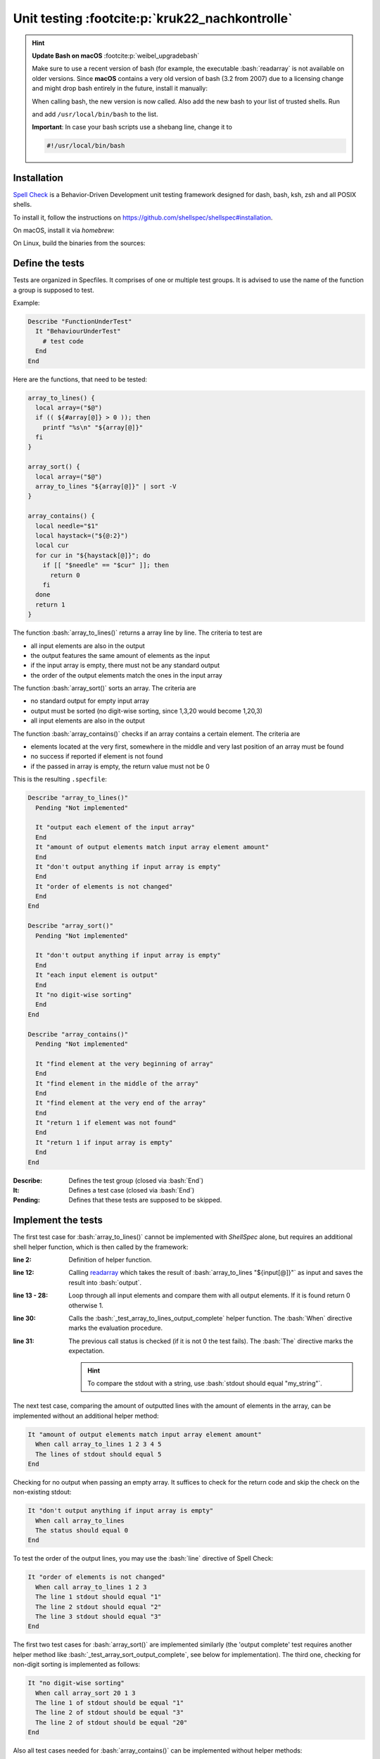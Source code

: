 Unit testing :footcite:p:`kruk22_nachkontrolle`
===============================================

.. hint::

    **Update Bash on macOS** :footcite:p:`weibel_upgradebash`

    Make sure to use a recent version of bash (for example, the executable
    :bash:`readarray` is not available on older versions. Since **macOS** contains
    a very old version of bash (3.2 from 2007) due to a licensing change and
    might drop bash entirely in the future, install it manually:

    .. prompt:: bash

        brew install bash

    When calling bash, the new version is now called. Also add the new bash to your
    list of trusted shells. Run

    .. prompt:: bash

        sudo nano /etc/shells

    and add ``/usr/local/bin/bash`` to the list.

    **Important**: In case your bash scripts use a shebang line, change it to

    .. code-block:: bash

        #!/usr/local/bin/bash

Installation
------------
`Spell Check`_ is a Behavior-Driven Development unit testing framework designed
for dash, bash, ksh, zsh and all POSIX shells.

To install it, follow the instructions on https://github.com/shellspec/shellspec#installation.

On macOS, install it via *homebrew*:

.. prompt:: bash

    brew tap shellspec/shellspec
    brew install shellspec

On Linux, build the binaries from the sources:

.. prompt:: bash

    git clone https://github.com/shellspec/shellspec
    cd spellcheck
    sudo make install

.. _Spell Check: https://github.com/shellspec/shellspec

Define the tests
----------------
Tests are organized in Specfiles. It comprises of one or multiple test groups.
It is advised to use the name of the function a group is supposed to test.

Example:

.. code-block:: bash

    Describe "FunctionUnderTest"
      It "BehaviourUnderTest"
        # test code
      End
    End

Here are the functions, that need to be tested:

.. code-block:: bash

    array_to_lines() {
      local array=("$@")
      if (( ${#array[@]} > 0 )); then
        printf "%s\n" "${array[@]}"
      fi
    }

    array_sort() {
      local array=("$@")
      array_to_lines "${array[@]}" | sort -V
    }

    array_contains() {
      local needle="$1"
      local haystack=("${@:2}")
      local cur
      for cur in "${haystack[@]}"; do
        if [[ "$needle" == "$cur" ]]; then
          return 0
        fi
      done
      return 1
    }

The function :bash:`array_to_lines()` returns a array line by line. The criteria to
test are

* all input elements are also in the output
* the output features the same amount of elements as the input
* if the input array is empty, there must not be any standard output
* the order of the output elements match the ones in the input array

The function :bash:`array_sort()` sorts an array. The criteria are

* no standard output for empty input array
* output must be sorted (no digit-wise sorting, since 1,3,20 would become 1,20,3)
* all input elements are also in the output

The function :bash:`array_contains()` checks if an array contains a certain element.
The criteria are

* elements located at the very first, somewhere in the middle and very last position
  of an array must be found
* no success if reported if element is not found
* if the passed in array is empty, the return value must not be 0

This is the resulting ``.specfile``:

.. code-block:: bash

    Describe "array_to_lines()"
      Pending "Not implemented"

      It "output each element of the input array"
      End
      It "amount of output elements match input array element amount"
      End
      It "don't output anything if input array is empty"
      End
      It "order of elements is not changed"
      End
    End

    Describe "array_sort()"
      Pending "Not implemented"

      It "don't output anything if input array is empty"
      End
      It "each input element is output"
      End
      It "no digit-wise sorting"
      End
    End

    Describe "array_contains()"
      Pending "Not implemented"

      It "find element at the very beginning of array"
      End
      It "find element in the middle of the array"
      End
      It "find element at the very end of the array"
      End
      It "return 1 if element was not found"
      End
      It "return 1 if input array is empty"
      End
    End

:Describe:
    Defines the test group (closed via :bash:`End`)

:It:
    Defines a test case (closed via :bash:`End`)

:Pending:
    Defines that these tests are supposed to be skipped.

Implement the tests
-------------------
The first test case for :bash:`array_to_lines()` cannot be implemented with
*ShellSpec* alone, but requires an additional shell helper function, which is
then called by the framework:

.. code-block:: bash
    :linenos:

    It "output each element of the input array"
      _test_array_to_lines_output_complete() {
        local input
        local output
        local input_element
        input=(
          0 1 2 3 4 5 6 7
          "" " " "-" "--"
          "a" "b" "c" "d"
        )
        ausgabe=()
        readarray -t output < <(array_to_lines "${input[@]}")
        for input_element in "${input[@]}"; do
          local -i is_in_output
          local output_element
          is_in_output=0
            for output_element in "${output[@]}"; do
              if [[ "$input_element" == "$output_element" ]]; then
                is_in_output=1
                break
              fi
            done

            if (( is_in_output == 0 )); then
              return 1
            fi
        done
        return 0
    }
    When call _test_array_to_lines_output_complete
    The status should equal 0
    End

:line 2:
    Definition of helper function.

:line 12:
    Calling `readarray`_ which takes the result of :bash:`array_to_lines "${input[@]}"`
    as input and saves the result into :bash:`output`.

:line 13 - 28:
    Loop through all input elements and compare them with all output elements.
    If it is found return 0 otherwise 1.

:line 30:
    Calls the :bash:`_test_array_to_lines_output_complete` helper function.
    The :bash:`When` directive marks the evaluation procedure.

:line 31:
    The previous call status is checked (if it is not 0 the test fails).
    The :bash:`The` directive marks the expectation.

    .. hint::

        To compare the stdout with a string, use :bash:`stdout should equal "my_string"`.

The next test case, comparing the amount of outputted lines with the amount of
elements in the array, can be implemented without an additional helper method:

.. code-block:: bash

    It "amount of output elements match input array element amount"
      When call array_to_lines 1 2 3 4 5
      The lines of stdout should equal 5
    End

Checking for no output when passing an empty array. It suffices to check for the
return code and skip the check on the non-existing stdout:

.. code-block:: bash

    It "don't output anything if input array is empty"
      When call array_to_lines
      The status should equal 0
    End

To test the order of the output lines, you may use the :bash:`line` directive
of Spell Check:

.. code-block:: bash

    It "order of elements is not changed"
      When call array_to_lines 1 2 3
      The line 1 stdout should equal "1"
      The line 2 stdout should equal "2"
      The line 3 stdout should equal "3"
    End

The first two test cases for :bash:`array_sort()` are implemented similarly (the
'output complete' test requires another helper method like :bash:`_test_array_sort_output_complete`,
see below for implementation).
The third one, checking for non-digit sorting is implemented as follows:

.. code-block:: bash

    It "no digit-wise sorting"
      When call array_sort 20 1 3
      The line 1 of stdout should be equal "1"
      The line 2 of stdout should be equal "3"
      The line 2 of stdout should be equal "20"
    End

Also all test cases needed for :bash:`array_contains()` can be implemented
without helper methods:

.. code-block:: bash

    Describe "array_contains()"
      It "find element at the very beginning of array"
        When call array_contains "1" "1" "2" "3"
        The status should equal 0
      End
      It "find element in the middle of the array"
        When call array_contains "2" "1" "2" "3"
        The status should equal 0
      End
      It "find element at the very end of the array"
        When call array_contains "3" "1" "2" "3"
        The status should equal 0
      End
      It "return 1 if element was not found"
        When call array_contains "0" "1" "2" "3"
        The status should equal 1
      End
      It "return 1 if input array is empty"
        When call array_contains "0"
        The status should equal 1
      End
    End

.. _readarray: https://helpmanual.io/builtin/readarray/

Execute the tests
-----------------
As the methods under test are defined outside of the ``.specfile`` the module
framework including the array module must be loaded into it. As specfiles support
regular shell expressions, an :bash:`include` statement before the first
test group is sufficient. An error handling for that is not required as
Shell-Check will report to us in case of errors:

.. code-block:: bash

    . bms.sh
    include "array"

    Describe "array_to_lines()"
      It "output each element of the input array"
        It "output each element of the input array"
            local input
            local output
            local input_element

            input=(
                0 1 2 3 4 5 6 7
                "" " " "-" "--"
                "a" "b" "c" "d"
            )
            output=()

            readarray -t output < <(array_to_lines "${input[@]}")

            for input_element in "${input[@]}"; do
                local -i is_in_output
                local output_element

                is_in_output=0
                for output_element in "${output[@]}"; do
                    if [[ "$input_element" == "$output_element" ]]; then
                        is_in_output=1
                        break
                    fi
                done

                if (( is_in_output == 0 )); then
                    return 1
                fi
            done

            return 0
        }

        When call _test_array_to_lines_output_complete
        The status should equal 0
      End

      It "amount of output elements match input array element amount"
        When call array_to_lines 1 2 3 4 5
        The lines of stdout should equal 5
      End

      It "don't output anything if input array is empty"
        When call array_to_lines
        The status should equal 0
      End

      It "order of elements is not changed"
        When call array_to_lines 1 2 3
        The line 1 of stdout should equal "1"
        The line 2 of stdout should equal "2"
        The line 3 of stdout should equal "3"
      End
    End

    Describe "array_sort()"
      It "don't output anything if input array is empty"
        When call array_to_lines
        The status should equal 0
      End

      It "each input element is output"
        _test_array_sort_output_complete() {
            local input
            local output
            local input_element

            input=(
                0 1 2 3 4 5 6 7
                "" " " "-" "--"
                "a" "b" "c" "d"
            )
            output=()

            readarray -t output < <(array_sort "${input[@]}")

            for input_element in "${input[@]}"; do
                local -i is_in_output
                local output_element

                is_in_output=0
                for output_element in "${output[@]}"; do
                    if [[ "$input_element" == "$output_element" ]]; then
                        is_in_output=1
                        break
                    fi
                done

                if (( is_in_output == 0 )); then
                    return 1
                fi
            done

            return 0
        }

        When call _test_array_sort_output_complete
        The status should equal 0
      End

      It "no digit-wise sorting"
        When call array_sort 20 1 3
        The line 1 of stdout should equal "1"
        The line 2 of stdout should equal "3"
        The line 3 of stdout should equal "20"
      End
    End

    Describe "array_contains()"
      It "find element at the very beginning of array"
        When call array_contains "1" "1" "2" "3"
        The status should equal 0
      End

      It "find element in the middle of the array"
        When call array_contains "2" "1" "2" "3"
        The status should equal 0
      End

      It "find element at the very end of the array"
        When call array_contains "3" "1" "2" "3"
        The status should equal 0
      End

      It "return 1 if element was not found"
        When call array_contains "0" "1" "2" "3"
        The status should equal 1
      End

      It "return 1 if input array is empty"
        When call array_contains "0"
        The status should equal 1
      End
    End

You may save the upper code in ``array_spec.sh`` and execute it via:

.. prompt:: bash

    shellcheck --shell bash --format documentation array_spec.sh

This executes the tests and produces a test run documentation. Lastly, save
the ``array_spec.sh`` under ``/usr/local/share/bms/test/``.

Parameterized Tests
-------------------
Definition
``````````
One advantage of Spell-Check in comparison with other shell test framework (like
`BATS`_) is that is enables us to perform tests with a lot of different inputs.

For this purpose a new :bash:`is` module is created containing these methods:

* :bash:`is_digits()`: checks if string only contains digits
* :bash:`is_upper()`: checks if string only contains upper case characters
* :bash:`is_lower()`: checks if string only contains lower case characters
* :bash:`is_alnum()`: checks if string only contains letters and digits

Create a new file ``/usr/local/share/bms/include/is.sh`` and implements the methods:

.. code-block:: bash
    :linenos:

    is_digit() {
      local str="$1"
      if [[ "$str" =~ ^[0-9]+$ ]]; then
        return 0
      fi
      return 1
    }

    is_upper() {
      local str="$1"
      if [[ "$str" =~ ^[A-Z]+$ ]]; then
        return 0
      fi
      return 1
    }

    is_lower() {
      local str="$1"
      if [[ "$str" =~ ^[a-z]+$ ]]; then
        return 0
      fi
      return 1
    }

    is_alnum() {
      local str="$1"
      if [[ "$str" =~ ^[a-zA-Z0-9]+$ ]]; then
        return 0
      fi
      return 1
    }

:line 3 + 11 + 19 + 27:

    Compare string with a regular expression.
    :bash:`^` and :bash:`$` mark the begin and end of the expression.
    The :bash:`=~` operator defines a regex match operation between a string
    on the left side and a regex on the right side.

The **is** module also requires a constructor (same as array):

.. code-block:: bash

    __init() {
      return 0
    }

Execution
`````````
To create dynamic parameters for tests, the directive :bash:`Parameter:dynamic`
must be set. Before the next, concluding :bash:`End`, values can be defined
using the special method :bash:`%data`. Those

The tests are defined in ``/usr/local/share/bms/include/test/is_spec.sh``:

.. code-block:: bash
    :linenos:

    . bms.sh
    include "is"

    Describe "is_digits()"
      Parameters:dynamic
        for (( i = 32; i < 127; i++ )); do
            c=$(printf "\\x$(printf '%02x' "$i")")
            if (( i >= 48 )) && (( i <= 57 )); then
                %data "accepts '$c'" "$c" 0
            else
                %data "accepts '$c' not" "$c" 1
            fi
        done
      End
      It "$1"
        When call is_digits "$2"
        The status should equal "$3"
      End
    End

:line 7:

    Calculates the hexadecimal value of a decimal input (:bash:`printf '%02x' "$i"`)
    and get the associated ASCII character (:bash:`c=$(printf "\\x<HEX_CODE>"
    for example :bash:`c=$(printf "\\x21"))`).

:line 9 + 11:

    Definition of test positional parameters using the :bash:`%data` special
    function. Here, for either the good case ( 48 <= i <= 57, which are ASCII
    codes for the digits from 0 to 9) and the bad case (i within 32 and 127,
    which are the printable ASCII character and outside of 48 to 57) three
    positional values are passed to the test:

    #. The test case name (for example "accepts 'a'")
    #. The test data value (for example 'a')
    #. The return code to assert against (for example 0)

:line 15 - 18:

    The test which is supposed to use the upper defined values. The passed in
    parameter are called via their position, for example :bash:`$1` for the
    test case name (there is no $0).

The other tests are similar:

.. code-block:: bash

    Describe "is_upper()"
      Parameters:dynamic
        for (( i = 32; i < 127; i++ )); do
            c=$(printf "\\x$(printf '%02x' "$i")")
            if (( i >= 65 )) && (( i <= 90 )); then
                %data "akzeptiert '$c'" "$c" 0
            else
                %data "akzeptiert '$c' nicht" "$c" 1
            fi
        done
      End
      It "$1"
        When call is_upper "$2"
        The status should equal "$3"
      End
    End

    Describe "is_lower()"
      Parameters:dynamic
        for (( i = 32; i < 127; i++ )); do
            c=$(printf "\\x$(printf '%02x' "$i")")
            if (( i >= 97 )) && (( i <= 122 )); then
                %data "akzeptiert '$c'" "$c" 0
            else
                %data "akzeptiert '$c' nicht" "$c" 1
            fi
        done
      End
      It "$1"
        When call is_lower "$2"
        The status should equal "$3"
      End
    End

    Describe "is_alnum()"
      Parameters:dynamic
        for (( i = 32; i < 127; i++ )); do
            c=$(printf "\\x$(printf '%02x' "$i")")
            if (( i >= 48 && i <= 57 )) ||
               (( i >= 65 && i <= 90 )) ||
               (( i >= 97 && i <= 122 )); then
                %data "akzeptiert '$c'" "$c" 0
            else
                %data "akzeptiert '$c' nicht" "$c" 1
            fi
        done
      End
      It "$1"
        When call is_alnum "$2"
        The status should equal "$3"
      End
    End

To execute the tests, again call shellspec:

.. prompt:: bash

    shellcheck --shell bash --format documentation is_spec.sh

.. _BATS: https://github.com/bats-core/bats-core

.. footbibliography::
